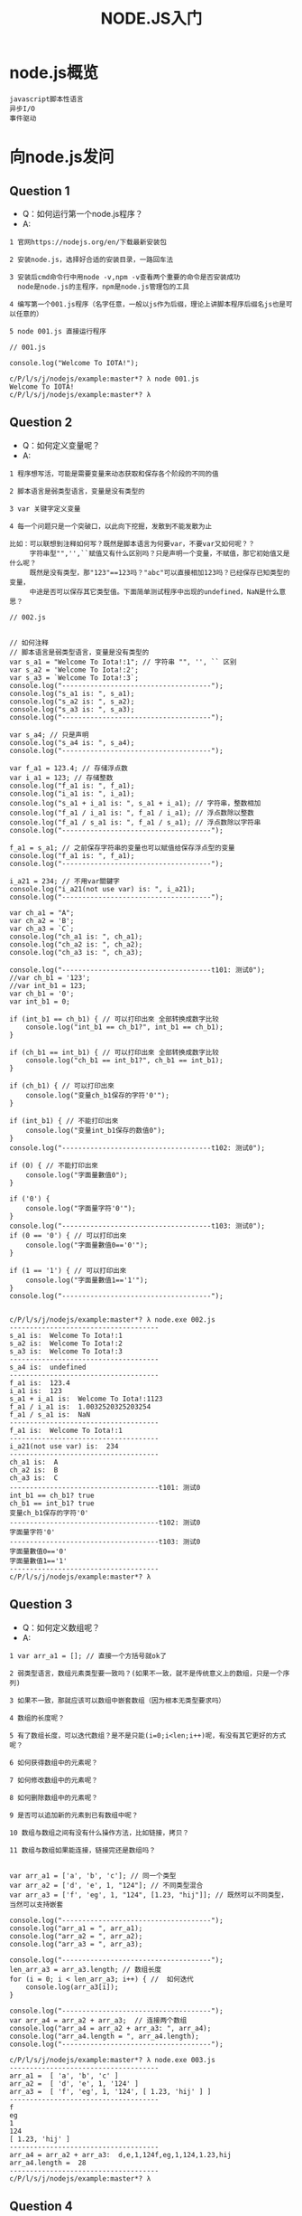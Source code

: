 #+TITLE:  NODE.JS入门
#+HTML_HEAD: <link rel="stylesheet" type="text/css" href="../../style/my-org-worg.css" />

* node.js概览
#+BEGIN_EXAMPLE
javascript脚本性语言
异步I/O
事件驱动
#+END_EXAMPLE


* 向node.js发问
** Question 1
+ Q：如何运行第一个node.js程序？
+ A:
#+BEGIN_EXAMPLE
1 官网https://nodejs.org/en/下载最新安装包

2 安装node.js，选择好合适的安装目录，一路回车法

3 安装后cmd命令行中用node -v,npm -v查看两个重要的命令是否安装成功
  node是node.js的主程序，npm是node.js管理包的工具

4 编写第一个001.js程序（名字任意，一般以js作为后缀，理论上讲脚本程序后缀名js也是可以任意的）

5 node 001.js 直接运行程序
#+END_EXAMPLE


#+BEGIN_EXAMPLE
// 001.js

console.log("Welcome To IOTA!");
#+END_EXAMPLE

#+BEGIN_EXAMPLE
c/P/l/s/j/nodejs/example:master*? λ node 001.js 
Welcome To IOTA!
c/P/l/s/j/nodejs/example:master*? λ 
#+END_EXAMPLE


** Question 2
+ Q：如何定义变量呢？
+ A:
#+BEGIN_EXAMPLE
1 程序想写活，可能是需要变量来动态获取和保存各个阶段的不同的值

2 脚本语言是弱类型语言，变量是没有类型的

3 var 关键字定义变量

4 每一个问题只是一个突破口，以此向下挖掘，发散到不能发散为止

比如：可以联想到注释如何写？既然是脚本语言为何要var，不要var又如何呢？？
     字符串型"",'',``赋值又有什么区别吗？只是声明一个变量，不赋值，那它初始值又是什么呢？
     既然是没有类型，那"123"==123吗？"abc"可以直接相加123吗？已经保存已知类型的变量，
     中途是否可以保存其它类型值。下面简单测试程序中出现的undefined，NaN是什么意思？
#+END_EXAMPLE

#+BEGIN_EXAMPLE
// 002.js


// 如何注释
// 脚本语言是弱类型语言，变量是没有类型的
var s_a1 = "Welcome To Iota!:1"; // 字符串 "", '', `` 区别
var s_a2 = 'Welcome To Iota!:2';
var s_a3 = `Welcome To Iota!:3`;
console.log("-------------------------------------");
console.log("s_a1 is: ", s_a1);
console.log("s_a2 is: ", s_a2);
console.log("s_a3 is: ", s_a3);
console.log("-------------------------------------");

var s_a4; // 只是声明
console.log("s_a4 is: ", s_a4);
console.log("-------------------------------------");

var f_a1 = 123.4; // 存储浮点数
var i_a1 = 123; // 存储整数
console.log("f_a1 is: ", f_a1);
console.log("i_a1 is: ", i_a1);
console.log("s_a1 + i_a1 is: ", s_a1 + i_a1); // 字符串，整数相加
console.log("f_a1 / i_a1 is: ", f_a1 / i_a1); // 浮点数除以整数
console.log("f_a1 / s_a1 is: ", f_a1 / s_a1); // 浮点数除以字符串
console.log("-------------------------------------");

f_a1 = s_a1; // 之前保存字符串的变量也可以赋值给保存浮点型的变量
console.log("f_a1 is: ", f_a1);
console.log("-------------------------------------");

i_a21 = 234; // 不用var關鍵字
console.log("i_a21(not use var) is: ", i_a21);
console.log("-------------------------------------");

var ch_a1 = "A";
var ch_a2 = 'B';
var ch_a3 = `C`;
console.log("ch_a1 is: ", ch_a1);
console.log("ch_a2 is: ", ch_a2);
console.log("ch_a3 is: ", ch_a3);

console.log("-------------------------------------t101: 测试0");
//var ch_b1 = '123';
//var int_b1 = 123;
var ch_b1 = '0';
var int_b1 = 0;

if (int_b1 == ch_b1) { // 可以打印出來 全部转换成数字比较
    console.log("int_b1 == ch_b1?", int_b1 == ch_b1);
}

if (ch_b1 == int_b1) { // 可以打印出來 全部转换成数字比较
    console.log("ch_b1 == int_b1?", ch_b1 == int_b1);
}

if (ch_b1) { // 可以打印出來
    console.log("变量ch_b1保存的字符'0'");
}

if (int_b1) { // 不能打印出來
    console.log("变量int_b1保存的数值0");
}
console.log("-------------------------------------t102: 测试0");

if (0) { // 不能打印出來
    console.log("字面量數值0");
}

if ('0') {
    console.log("字面量字符'0'");
}
console.log("-------------------------------------t103: 测试0");
if (0 == '0') { // 可以打印出來
    console.log("字面量數值0=='0'");
}

if (1 == '1') { // 可以打印出來
    console.log("字面量數值1=='1'");
}
console.log("-------------------------------------");

#+END_EXAMPLE

#+BEGIN_EXAMPLE
c/P/l/s/j/nodejs/example:master*? λ node.exe 002.js 
-------------------------------------
s_a1 is:  Welcome To Iota!:1
s_a2 is:  Welcome To Iota!:2
s_a3 is:  Welcome To Iota!:3
-------------------------------------
s_a4 is:  undefined
-------------------------------------
f_a1 is:  123.4
i_a1 is:  123
s_a1 + i_a1 is:  Welcome To Iota!:1123
f_a1 / i_a1 is:  1.0032520325203254
f_a1 / s_a1 is:  NaN
-------------------------------------
f_a1 is:  Welcome To Iota!:1
-------------------------------------
i_a21(not use var) is:  234
-------------------------------------
ch_a1 is:  A
ch_a2 is:  B
ch_a3 is:  C
-------------------------------------t101: 测试0
int_b1 == ch_b1? true
ch_b1 == int_b1? true
变量ch_b1保存的字符'0'
-------------------------------------t102: 测试0
字面量字符'0'
-------------------------------------t103: 测试0
字面量數值0=='0'
字面量數值1=='1'
-------------------------------------
c/P/l/s/j/nodejs/example:master*? λ 
#+END_EXAMPLE


** Question 3
+ Q：如何定义数组呢？
+ A:
#+BEGIN_EXAMPLE
1 var arr_a1 = []; // 直接一个方括号就ok了

2 弱类型语言，数组元素类型要一致吗？(如果不一致，就不是传统意义上的数组，只是一个序列)

3 如果不一致，那就应该可以数组中嵌套数组（因为根本无类型要求吗）

4 数组的长度呢？

5 有了数组长度，可以迭代数组？是不是只能(i=0;i<len;i++)呢，有没有其它更好的方式呢？

6 如何获得数组中的元素呢？

7 如何修改数组中的元素呢？

8 如何删除数组中的元素呢？

9 是否可以追加新的元素到已有数组中呢？

10 数组与数组之间有没有什么操作方法，比如链接，拷贝？

11 数组与数组如果能连接，链接完还是数组吗？

#+END_EXAMPLE
#+BEGIN_EXAMPLE
var arr_a1 = ['a', 'b', 'c']; // 同一个类型
var arr_a2 = ['d', 'e', 1, "124"]; // 不同类型混合
var arr_a3 = ['f', 'eg', 1, "124", [1.23, "hij"]]; // 既然可以不同类型，当然可以支持嵌套

console.log("-------------------------------------");
console.log("arr_a1 = ", arr_a1);
console.log("arr_a2 = ", arr_a2);
console.log("arr_a3 = ", arr_a3);

console.log("-------------------------------------");
len_arr_a3 = arr_a3.length; // 数组长度
for (i = 0; i < len_arr_a3; i++) { //  如何迭代
    console.log(arr_a3[i]);
}

console.log("-------------------------------------");
var arr_a4 = arr_a2 + arr_a3;  // 连接两个数组
console.log("arr_a4 = arr_a2 + arr_a3: ", arr_a4);
console.log("arr_a4.length = ", arr_a4.length);
console.log("-------------------------------------");
#+END_EXAMPLE

#+BEGIN_EXAMPLE
c/P/l/s/j/nodejs/example:master*? λ node.exe 003.js 
-------------------------------------
arr_a1 =  [ 'a', 'b', 'c' ]
arr_a2 =  [ 'd', 'e', 1, '124' ]
arr_a3 =  [ 'f', 'eg', 1, '124', [ 1.23, 'hij' ] ]
-------------------------------------
f
eg
1
124
[ 1.23, 'hij' ]
-------------------------------------
arr_a4 = arr_a2 + arr_a3:  d,e,1,124f,eg,1,124,1.23,hij
arr_a4.length =  28
-------------------------------------
c/P/l/s/j/nodejs/example:master*? λ 
#+END_EXAMPLE

** Question 4
+ Q:
+ A:



** Question 5
+ Q:
+ A:

** Question 6
+ Q:
+ A:






** Question 7
+ Q:
+ A:


** Question 8
+ Q:
+ A:


** Question 9
+ Q:
+ A:


** Question 10
+ Q:
+ A:
